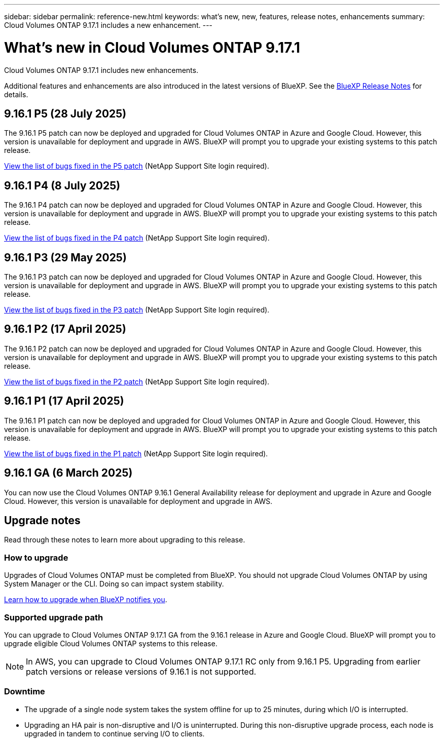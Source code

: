 ---
sidebar: sidebar
permalink: reference-new.html
keywords: what's new, new, features, release notes, enhancements
summary: Cloud Volumes ONTAP 9.17.1 includes a new enhancement.
---

= What's new in Cloud Volumes ONTAP 9.17.1
:hardbreaks:
:nofooter:
:icons: font
:linkattrs:
:imagesdir: ./media/

[.lead]
Cloud Volumes ONTAP 9.17.1 includes new enhancements.

Additional features and enhancements are also introduced in the latest versions of BlueXP. See the https://docs.netapp.com/us-en/bluexp-cloud-volumes-ontap/whats-new.html[BlueXP Release Notes^] for details.

== 9.16.1 P5 (28 July 2025)
The 9.16.1 P5 patch can now be deployed and upgraded for Cloud Volumes ONTAP in Azure and Google Cloud. However, this version is unavailable for deployment and upgrade in AWS. BlueXP will prompt you to upgrade your existing systems to this patch release.

//[NOTE]
//Cloud Volumes ONTAP 9.16.1 in AWS is available in this and later patch versions only, not the earlier ones. This is to be put in any version that supports AWS.

link:https://mysupport.netapp.com/site/products/all/details/cloud-volumes-ontap/downloads-tab/download/62632/9.16.1P5[View the list of bugs fixed in the P5 patch^] (NetApp Support Site login required).

== 9.16.1 P4 (8 July 2025)
The 9.16.1 P4 patch can now be deployed and upgraded for Cloud Volumes ONTAP in Azure and Google Cloud. However, this version is unavailable for deployment and upgrade in AWS. BlueXP will prompt you to upgrade your existing systems to this patch release.

//[NOTE]
//Cloud Volumes ONTAP 9.16.1 in AWS is available in this and later patch versions only, not the earlier ones. This is to be put in any version that supports AWS.

link:https://mysupport.netapp.com/site/products/all/details/cloud-volumes-ontap/downloads-tab/download/62632/9.16.1P4[View the list of bugs fixed in the P4 patch^] (NetApp Support Site login required).

== 9.16.1 P3 (29 May 2025)
The 9.16.1 P3 patch can now be deployed and upgraded for Cloud Volumes ONTAP in Azure and Google Cloud. However, this version is unavailable for deployment and upgrade in AWS. BlueXP will prompt you to upgrade your existing systems to this patch release.

link:https://mysupport.netapp.com/site/products/all/details/cloud-volumes-ontap/downloads-tab/download/62632/9.16.1P3[View the list of bugs fixed in the P3 patch^] (NetApp Support Site login required).


== 9.16.1 P2 (17 April 2025)
The 9.16.1 P2 patch can now be deployed and upgraded for Cloud Volumes ONTAP in Azure and Google Cloud. However, this version is unavailable for deployment and upgrade in AWS. BlueXP will prompt you to upgrade your existing systems to this patch release.

link:https://mysupport.netapp.com/site/products/all/details/cloud-volumes-ontap/downloads-tab/download/62632/9.16.1P2[View the list of bugs fixed in the P2 patch^] (NetApp Support Site login required).

== 9.16.1 P1 (17 April 2025)
The 9.16.1 P1 patch can now be deployed and upgraded for Cloud Volumes ONTAP in Azure and Google Cloud. However, this version is unavailable for deployment and upgrade in AWS. BlueXP will prompt you to upgrade your existing systems to this patch release.

link:https://mysupport.netapp.com/site/products/all/details/cloud-volumes-ontap/downloads-tab/download/62632/9.16.1P1[View the list of bugs fixed in the P1 patch^] (NetApp Support Site login required).

== 9.16.1 GA (6 March 2025)
You can now use the Cloud Volumes ONTAP 9.16.1 General Availability release for deployment and upgrade in Azure and Google Cloud. However, this version is unavailable for deployment and upgrade in AWS.

//Update this section for every major release and every patch. This section can have a patch version as the first major release available for deployment and upgrade. Other patches might top this one. When 9.x.1 version of a 9.x.0 version is available, the patch rls for 9.x.0 stops: MM


== Upgrade notes

Read through these notes to learn more about upgrading to this release.

=== How to upgrade

Upgrades of Cloud Volumes ONTAP must be completed from BlueXP. You should not upgrade Cloud Volumes ONTAP by using System Manager or the CLI. Doing so can impact system stability.

link:http://docs.netapp.com/us-en/bluexp-cloud-volumes-ontap/task-updating-ontap-cloud.html[Learn how to upgrade when BlueXP notifies you^].

=== Supported upgrade path
You can upgrade to Cloud Volumes ONTAP 9.17.1 GA from the 9.16.1 release in Azure and Google Cloud. BlueXP will prompt you to upgrade eligible Cloud Volumes ONTAP systems to this release.

[NOTE]
In AWS, you can upgrade to Cloud Volumes ONTAP 9.17.1 RC only from 9.16.1 P5. Upgrading from earlier patch versions or release versions of 9.16.1 is not supported.


//Update this version for every major release. 9.x.0 v is can be usually upgraded from only the prev 9.x.1 version. But if the 9.x.0 version for a release has not gone, the n-2 for 9.x.1 will not be continued, and in that case only the previous 9.x.1 will be the upgrade path. Connector version removed as per code separation verification from engg: MM

=== Downtime

* The upgrade of a single node system takes the system offline for up to 25 minutes, during which I/O is interrupted.

* Upgrading an HA pair is non-disruptive and I/O is uninterrupted. During this non-disruptive upgrade process, each node is upgraded in tandem to continue serving I/O to clients.

